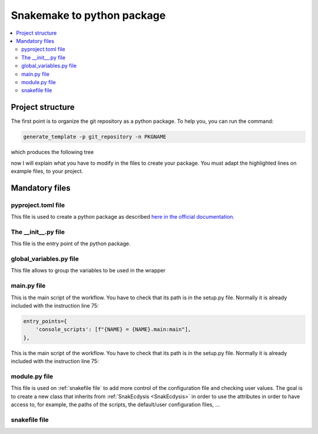 Snakemake to python package
===========================

.. contents::
   :depth: 3
   :backlinks: entry
   :local:

Project structure
-----------------

The first point is to organize the git repository as a python package.
To help you, you can run the command:

.. code-block:: bash

    generate_template -p git_repository -n PKGNAME

which produces the following tree

.. image:: _images/directory.png
  :alt: directory

now I will explain what you have to modify in the files to create your package.
You must adapt the highlighted lines on example files, to your project.


Mandatory files
---------------

pyproject.toml file
~~~~~~~~~~~~~~~~~~~

This file is used to create a python package as described `here in the official documentation <https://packaging.python.org/en/latest/tutorials/packaging-projects/>`_.

.. dropdown:: click to open pyproject.toml
    :octicon:`tools;1em;sd-text-info`

    .. literalinclude:: ../../snakecdysis/templates/pyproject.toml
       :language: toml
       :emphasize-lines: 18,20,22-23,26-58
       :linenos:


The __init__.py file
~~~~~~~~~~~~~~~~~~~~

This file is the entry point of the python package.

.. dropdown:: click to open __init__.py
    :octicon:`package;1em;sd-text-info`

    .. literalinclude:: ../../snakecdysis/templates/PKGNAME/__init__.py
       :language: python
       :emphasize-lines: 3,7,12,14-21
       :linenos:

global_variables.py file
~~~~~~~~~~~~~~~~~~~~~~~~

This file allows to group the variables to be used in the wrapper

.. dropdown:: click to open global_variables.py
    :octicon:`key-asterisk;1em;sd-text-info`

    .. literalinclude:: ../../snakecdysis/templates/PKGNAME/global_variables.py
       :language: python
       :emphasize-lines: 3,4,7-11,13
       :linenos:

main.py file
~~~~~~~~~~~~

This is the main script of the workflow.
You have to check that its path is in the setup.py file.
Normally it is already included with the instruction line 75:

.. code-block:: python

        entry_points={
            'console_scripts': [f"{NAME} = {NAME}.main:main"],
        },

This is the main script of the workflow.
You have to check that its path is in the setup.py file.
Normally it is already included with the instruction line 75:

.. dropdown:: click to open main.py
    :octicon:`play;1em;sd-text-info`

    .. literalinclude:: ../../snakecdysis/templates/PKGNAME/main.py
       :language: python
       :linenos:

module.py file
~~~~~~~~~~~~~~

This file is used on :ref:`snakefile file` to add more control of the configuration file and checking user values.
The goal is to create a new class that inherits from :ref:`SnakEcdysis <SnakEcdysis>` in order to use the attributes in order
to have access to, for example, the paths of the scripts, the default/user configuration files, ...



.. dropdown:: click to open module.py
    :octicon:`shield-check;1em;sd-text-info`

    .. literalinclude:: ../../snakecdysis/templates/PKGNAME/module.py
       :language: python
       :linenos:


snakefile file
~~~~~~~~~~~~~~

.. dropdown:: click to open snakefile
    :octicon:`file-code;1em;sd-text-info`

    .. literalinclude:: ../../snakecdysis/templates/PKGNAME/snakefiles/snakefile
       :language: python
       :linenos:
